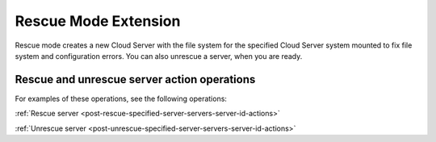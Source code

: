 .. _rescue-mode-extension:

=====================
Rescue Mode Extension
=====================

Rescue mode creates a new Cloud Server with the file system for the specified Cloud Server system 
mounted to fix file system and configuration errors.  You can also unrescue a server, when you are ready.

Rescue and unrescue server action operations
--------------------------------------------

For examples of these operations, see the following operations:

:ref:`Rescue server <post-rescue-specified-server-servers-server-id-actions>`

:ref:`Unrescue server <post-unrescue-specified-server-servers-server-id-actions>`
